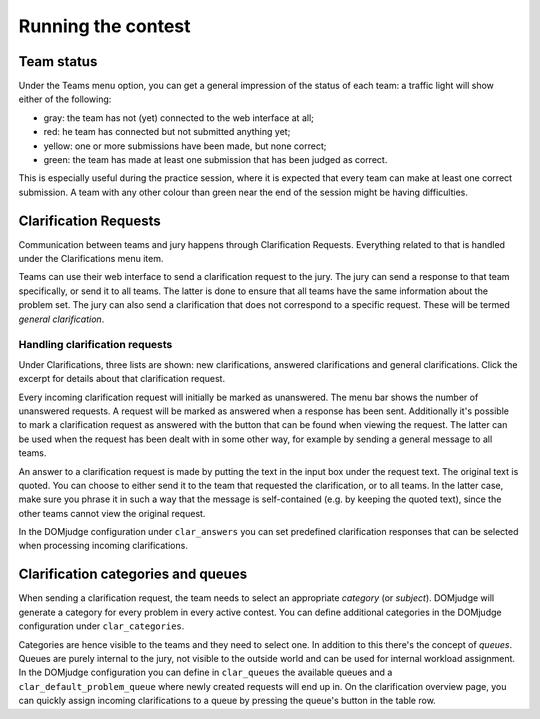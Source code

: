 Running the contest
===================


Team status
```````````
Under the Teams menu option, you can get a general impression of the
status of each team: a traffic light will show either of the
following:

- gray: the team has not (yet) connected to the web interface at all;
- red: he team has connected but not submitted anything yet;
- yellow: one or more submissions have been made, but none correct;
- green: the team has made at least one submission that has
  been judged as correct.

This is especially useful during the practice session, where it is
expected that every team can make at least one correct submission. A
team with any other colour than green near the end of the session
might be having difficulties.


Clarification Requests
``````````````````````
Communication between teams and jury happens through Clarification
Requests. Everything related to that is handled under the
Clarifications menu item.

Teams can use their web interface to send a clarification request to
the jury. The jury can send a response to that team specifically, or
send it to all teams. The latter is done to ensure that all teams have
the same information about the problem set. The jury can also send a
clarification that does not correspond to a specific request. These
will be termed *general clarification*.

Handling clarification requests
~~~~~~~~~~~~~~~~~~~~~~~~~~~~~~~
Under Clarifications, three lists are shown: new clarifications,
answered clarifications and general clarifications. Click the excerpt
for details about that clarification request.

Every incoming clarification request will initially be marked as
unanswered. The menu bar shows the number of unanswered requests. A
request will be marked as answered when a response has been sent.
Additionally it's possible to mark a clarification request as answered
with the button that can be found when viewing the request. The latter
can be used when the request has been dealt with in some other way,
for example by sending a general message to all teams.

An answer to a clarification request is made by putting the text in the
input box under the request text. The original text is quoted. You can
choose to either send it to the team that requested the clarification,
or to all teams. In the latter case, make sure you phrase it in such a
way that the message is self-contained (e.g. by keeping the quoted
text), since the other teams cannot view the original request.

In the DOMjudge configuration under ``clar_answers`` you can set predefined
clarification responses that can be selected when processing incoming
clarifications.

Clarification categories and queues
```````````````````````````````````
When sending a clarification request, the team needs to select an
appropriate *category* (or *subject*). DOMjudge will generate a category
for every problem in every active contest. You can define additional
categories in the DOMjudge configuration under ``clar_categories``.

Categories are hence visible to the teams and they need to select one.
In addition to this there's the concept of *queues*. Queues are purely
internal to the jury, not visible to the outside world and can be used
for internal workload assignment. In the DOMjudge configuration you can
define in ``clar_queues`` the available queues and a
``clar_default_problem_queue`` where newly created requests will end up in.
On the clarification overview page, you can quickly assign incoming
clarifications to a queue by pressing the queue's button in the table row.
